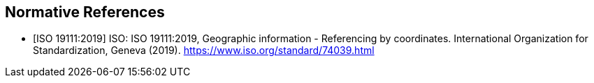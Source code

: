 
[bibliography]
== Normative References

* [[[ISO19111,ISO 19111:2019]]] ISO: ISO 19111:2019, Geographic information - Referencing by coordinates. International Organization for Standardization, Geneva (2019). https://www.iso.org/standard/74039.html

////
[NOTE]
====
If there are no references, leave this section empty.

References are to follow the Springer LNCS style, with the exception that optional information may be appended to references: DOIs are added after the date and web resource references may include an access date at the end of the reference in parentheses. See examples from Springer and OGC below.
====

* [[[iso19101, ISO 19101-1:2014]]], ISO: ISO 19101-1:2014, _Geographic information  - Reference model  - Part 1: Fundamentals_, 2014

* [[[iso19103, ISO 19103:2015]]], ISO: ISO 19103:2015, _Geographic information  - Conceptual schema language,_ 2015

* [[[ogc06103, OGC 06-103r4]]], OGC: OGC 06-103r4, _Implementation Standard for Geographic information  - Simple feature access  - Part 1: Common Architecture_. Version 1.2.1 _(identical in normative content to ISO 19125-1:2004)_, 2011

* [[[ogc07036, OGC 07-036]]], OGC: OGC 07-036, _OpenGIS Geography Markup Language (GML) Encoding Standard_. _(identical in normative content to ISO 19136:2007)_, 2007

////

